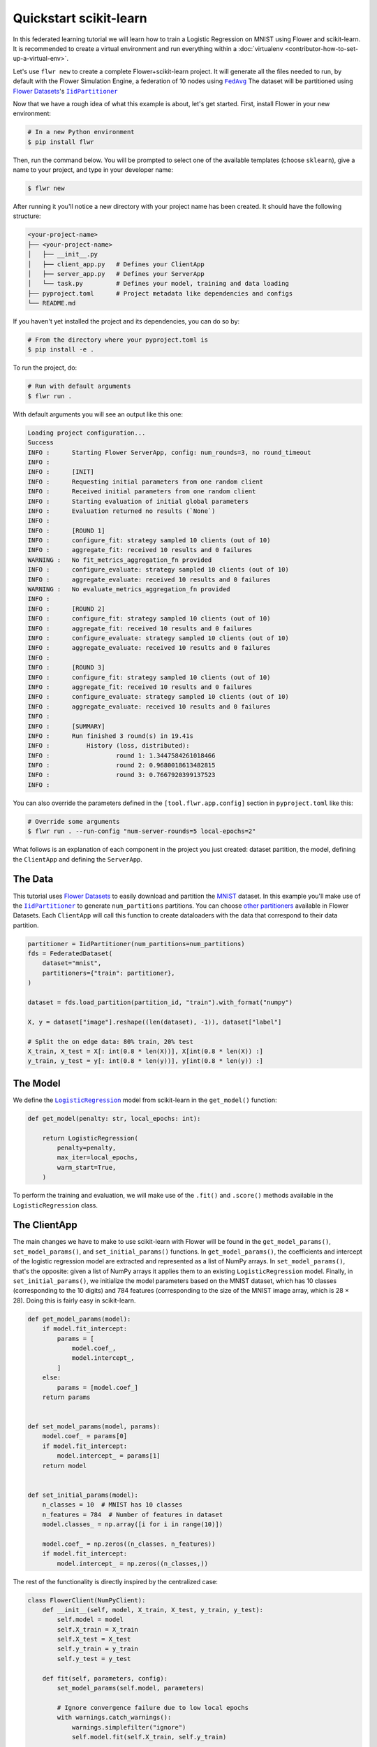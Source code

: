 .. _quickstart-scikitlearn:

Quickstart scikit-learn
=======================

In this federated learning tutorial we will learn how to train a Logistic Regression on
MNIST using Flower and scikit-learn. It is recommended to create a virtual environment
and run everything within a :doc:`virtualenv <contributor-how-to-set-up-a-virtual-env>`.

Let's use ``flwr new`` to create a complete Flower+scikit-learn project. It will
generate all the files needed to run, by default with the Flower Simulation Engine, a
federation of 10 nodes using |fedavg|_ The dataset will be partitioned using
|flowerdatasets|_'s |iidpartitioner|_

Now that we have a rough idea of what this example is about, let's get started. First,
install Flower in your new environment:

.. code-block:: shell

    # In a new Python environment
    $ pip install flwr

Then, run the command below. You will be prompted to select one of the available
templates (choose ``sklearn``), give a name to your project, and type in your developer
name:

.. code-block:: shell

    $ flwr new

After running it you'll notice a new directory with your project name has been created.
It should have the following structure:

.. code-block:: shell

    <your-project-name>
    ├── <your-project-name>
    │   ├── __init__.py
    │   ├── client_app.py   # Defines your ClientApp
    │   ├── server_app.py   # Defines your ServerApp
    │   └── task.py         # Defines your model, training and data loading
    ├── pyproject.toml      # Project metadata like dependencies and configs
    └── README.md

If you haven't yet installed the project and its dependencies, you can do so by:

.. code-block:: shell

    # From the directory where your pyproject.toml is
    $ pip install -e .

To run the project, do:

.. code-block:: shell

    # Run with default arguments
    $ flwr run .

With default arguments you will see an output like this one:

.. code-block:: shell

    Loading project configuration...
    Success
    INFO :      Starting Flower ServerApp, config: num_rounds=3, no round_timeout
    INFO :
    INFO :      [INIT]
    INFO :      Requesting initial parameters from one random client
    INFO :      Received initial parameters from one random client
    INFO :      Starting evaluation of initial global parameters
    INFO :      Evaluation returned no results (`None`)
    INFO :
    INFO :      [ROUND 1]
    INFO :      configure_fit: strategy sampled 10 clients (out of 10)
    INFO :      aggregate_fit: received 10 results and 0 failures
    WARNING :   No fit_metrics_aggregation_fn provided
    INFO :      configure_evaluate: strategy sampled 10 clients (out of 10)
    INFO :      aggregate_evaluate: received 10 results and 0 failures
    WARNING :   No evaluate_metrics_aggregation_fn provided
    INFO :
    INFO :      [ROUND 2]
    INFO :      configure_fit: strategy sampled 10 clients (out of 10)
    INFO :      aggregate_fit: received 10 results and 0 failures
    INFO :      configure_evaluate: strategy sampled 10 clients (out of 10)
    INFO :      aggregate_evaluate: received 10 results and 0 failures
    INFO :
    INFO :      [ROUND 3]
    INFO :      configure_fit: strategy sampled 10 clients (out of 10)
    INFO :      aggregate_fit: received 10 results and 0 failures
    INFO :      configure_evaluate: strategy sampled 10 clients (out of 10)
    INFO :      aggregate_evaluate: received 10 results and 0 failures
    INFO :
    INFO :      [SUMMARY]
    INFO :      Run finished 3 round(s) in 19.41s
    INFO :          History (loss, distributed):
    INFO :                  round 1: 1.3447584261018466
    INFO :                  round 2: 0.9680018613482815
    INFO :                  round 3: 0.7667920399137523
    INFO :

You can also override the parameters defined in the ``[tool.flwr.app.config]`` section
in ``pyproject.toml`` like this:

.. code-block:: shell

    # Override some arguments
    $ flwr run . --run-config "num-server-rounds=5 local-epochs=2"

What follows is an explanation of each component in the project you just created:
dataset partition, the model, defining the ``ClientApp`` and defining the ``ServerApp``.

The Data
--------

This tutorial uses |flowerdatasets|_ to easily download and partition the `MNIST
<https://huggingface.co/datasets/ylecun/mnist>`_ dataset. In this example you'll make
use of the |iidpartitioner|_ to generate ``num_partitions`` partitions. You can choose
|otherpartitioners|_ available in Flower Datasets. Each ``ClientApp`` will call this
function to create dataloaders with the data that correspond to their data partition.

.. code-block:: python

    partitioner = IidPartitioner(num_partitions=num_partitions)
    fds = FederatedDataset(
        dataset="mnist",
        partitioners={"train": partitioner},
    )

    dataset = fds.load_partition(partition_id, "train").with_format("numpy")

    X, y = dataset["image"].reshape((len(dataset), -1)), dataset["label"]

    # Split the on edge data: 80% train, 20% test
    X_train, X_test = X[: int(0.8 * len(X))], X[int(0.8 * len(X)) :]
    y_train, y_test = y[: int(0.8 * len(y))], y[int(0.8 * len(y)) :]

The Model
---------

We define the |logisticregression|_ model from scikit-learn in the ``get_model()``
function:

.. code-block:: python

    def get_model(penalty: str, local_epochs: int):

        return LogisticRegression(
            penalty=penalty,
            max_iter=local_epochs,
            warm_start=True,
        )

To perform the training and evaluation, we will make use of the ``.fit()`` and
``.score()`` methods available in the ``LogisticRegression`` class.

The ClientApp
-------------

The main changes we have to make to use scikit-learn with Flower will be found in the
``get_model_params()``, ``set_model_params()``, and ``set_initial_params()`` functions.
In ``get_model_params()``, the coefficients and intercept of the logistic regression
model are extracted and represented as a list of NumPy arrays. In
``set_model_params()``, that's the opposite: given a list of NumPy arrays it applies
them to an existing ``LogisticRegression`` model. Finally, in ``set_initial_params()``,
we initialize the model parameters based on the MNIST dataset, which has 10 classes
(corresponding to the 10 digits) and 784 features (corresponding to the size of the
MNIST image array, which is 28 × 28). Doing this is fairly easy in scikit-learn.

.. code-block:: python

    def get_model_params(model):
        if model.fit_intercept:
            params = [
                model.coef_,
                model.intercept_,
            ]
        else:
            params = [model.coef_]
        return params


    def set_model_params(model, params):
        model.coef_ = params[0]
        if model.fit_intercept:
            model.intercept_ = params[1]
        return model


    def set_initial_params(model):
        n_classes = 10  # MNIST has 10 classes
        n_features = 784  # Number of features in dataset
        model.classes_ = np.array([i for i in range(10)])

        model.coef_ = np.zeros((n_classes, n_features))
        if model.fit_intercept:
            model.intercept_ = np.zeros((n_classes,))

The rest of the functionality is directly inspired by the centralized case:

.. code-block:: python

    class FlowerClient(NumPyClient):
        def __init__(self, model, X_train, X_test, y_train, y_test):
            self.model = model
            self.X_train = X_train
            self.X_test = X_test
            self.y_train = y_train
            self.y_test = y_test

        def fit(self, parameters, config):
            set_model_params(self.model, parameters)

            # Ignore convergence failure due to low local epochs
            with warnings.catch_warnings():
                warnings.simplefilter("ignore")
                self.model.fit(self.X_train, self.y_train)

            return get_model_params(self.model), len(self.X_train), {}

        def evaluate(self, parameters, config):
            set_model_params(self.model, parameters)
            loss = log_loss(self.y_test, self.model.predict_proba(self.X_test))
            accuracy = self.model.score(self.X_test, self.y_test)
            return loss, len(self.X_test), {"accuracy": accuracy}

Finally, we can construct a ``ClientApp`` using the ``FlowerClient`` defined above by
means of a ``client_fn()`` callback. Note that the ``context`` enables you to get access
to hyperparemeters defined in your ``pyproject.toml`` to configure the run. In this
tutorial we access the `local-epochs` setting to control the number of epochs a
``ClientApp`` will perform when running the ``fit()`` method. You could define
additioinal hyperparameters in ``pyproject.toml`` and access them here.

.. code-block:: python

    def client_fn(context: Context):
        # Load data and model
        partition_id = context.node_config["partition-id"]
        num_partitions = context.node_config["num-partitions"]
        X_train, X_test, y_train, y_test = load_data(partition_id, num_partitions)
        penalty = context.run_config["penalty"]
        local_epochs = context.run_config["local-epochs"]
        model = get_model(penalty, local_epochs)

        # Setting initial parameters, akin to model.compile for keras models
        set_initial_params(model)

        # Return Client instance
        return FlowerClient(model, X_train, X_test, y_train, y_test).to_client()


    # Flower ClientApp
    app = ClientApp(client_fn)

The ServerApp
-------------

To construct a ``ServerApp`` we define a ``server_fn()`` callback with an identical
signature to that of ``client_fn()`` but the return type is |serverappcomponents|_ as
opposed to a |client|_ In this example we use the `FedAvg` strategy. To it we pass a
zero-initialized model that will server as the global model to be federated. Note that
the values of ``num-server-rounds``, ``penalty``, and ``local-epochs`` are read from the
run config. You can find the default values defined in the ``pyproject.toml``.

.. code-block:: python

    def server_fn(context: Context):
        # Read from config
        num_rounds = context.run_config["num-server-rounds"]

        # Create LogisticRegression Model
        penalty = context.run_config["penalty"]
        local_epochs = context.run_config["local-epochs"]
        model = get_model(penalty, local_epochs)

        # Setting initial parameters, akin to model.compile for keras models
        set_initial_params(model)

        initial_parameters = ndarrays_to_parameters(get_model_params(model))

        # Define strategy
        strategy = FedAvg(
            fraction_fit=1.0,
            fraction_evaluate=1.0,
            min_available_clients=2,
            initial_parameters=initial_parameters,
        )
        config = ServerConfig(num_rounds=num_rounds)

        return ServerAppComponents(strategy=strategy, config=config)


    # Create ServerApp
    app = ServerApp(server_fn=server_fn)

Congratulations! You've successfully built and run your first federated learning system
in scikit-learn.

.. note::

    Check the source code of the extended version of this tutorial in
    |quickstart_sklearn_link|_ in the Flower GitHub repository.

.. |client| replace:: ``Client``

.. |fedavg| replace:: ``FedAvg``

.. |flowerdatasets| replace:: Flower Datasets

.. |iidpartitioner| replace:: ``IidPartitioner``

.. |logisticregression| replace:: ``LogisticRegression``

.. |otherpartitioners| replace:: other partitioners

.. |serverappcomponents| replace:: ``ServerAppComponents``

.. |quickstart_sklearn_link| replace:: ``examples/sklearn-logreg-mnist``

.. _client: ref-api/flwr.client.Client.html#client

.. _fedavg: ref-api/flwr.server.strategy.FedAvg.html#flwr.server.strategy.FedAvg

.. _flowerdatasets: https://flower.ai/docs/datasets/

.. _iidpartitioner: https://flower.ai/docs/datasets/ref-api/flwr_datasets.partitioner.IidPartitioner.html#flwr_datasets.partitioner.IidPartitioner

.. _logisticregression: https://scikit-learn.org/stable/modules/generated/sklearn.linear_model.LogisticRegression.html

.. _otherpartitioners: https://flower.ai/docs/datasets/ref-api/flwr_datasets.partitioner.html

.. _quickstart_sklearn_link: https://github.com/adap/flower/tree/main/examples/sklearn-logreg-mnist

.. _serverappcomponents: ref-api/flwr.server.ServerAppComponents.html#serverappcomponents

.. meta::
    :description: Check out this Federated Learning quickstart tutorial for using Flower with scikit-learn to train a linear regression model.

